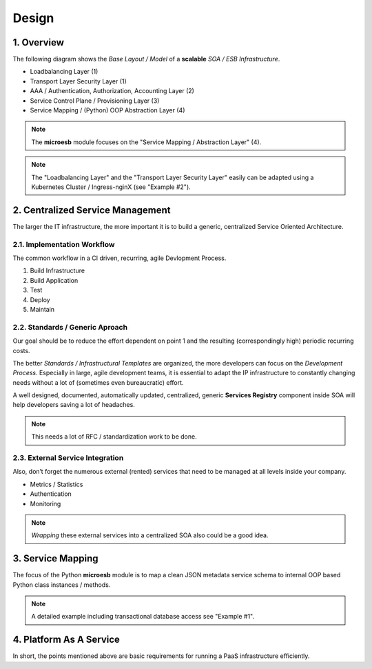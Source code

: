 .. design

======
Design
======

1. Overview
===========

The following diagram shows the *Base Layout / Model* of a **scalable**
*SOA / ESB Infrastructure*.

- Loadbalancing Layer (1)
- Transport Layer Security Layer (1)
- AAA / Authentication, Authorization, Accounting Layer (2)
- Service Control Plane / Provisioning Layer (3)
- Service Mapping / (Python) OOP Abstraction Layer (4)

.. image:: images/microesb-overview.png
  :alt: Image - Micro-ESB Overview

.. note::
    The **microesb** module focuses on the "Service Mapping / Abstraction Layer" (4).

.. note::
    The "Loadbalancing Layer" and the "Transport Layer Security Layer" easily can be
    adapted using a Kubernetes Cluster / Ingress-nginX (see "Example #2").

2. Centralized Service Management
=================================

The larger the IT infrastructure, the more important it is to build a generic, centralized
Service Oriented Architecture.

.. image:: images/microesb-centralized-service-mm.png
  :alt: Image - Micro-ESB Centralized Service Management

2.1. Implementation Workflow
****************************

The common workflow in a CI driven, recurring, agile Devlopment Process.

1. Build Infrastructure
2. Build Application
3. Test
4. Deploy
5. Maintain

2.2. Standards / Generic Aproach
********************************

Our goal should be to reduce the effort dependent on point 1 and the resulting
(correspondingly high) periodic recurring costs.

The better *Standards / Infrastructural Templates* are organized, the more developers can
focus on the *Development Process*. Especially in large, agile development teams, it is
essential to adapt the IP infrastructure to constantly changing needs without a lot of
(sometimes even bureaucratic) effort.

A well designed, documented, automatically updated, centralized, generic **Services Registry**
component inside SOA will help developers saving a lot of headaches.

.. note::
    This needs a lot of RFC / standardization work to be done.

2.3. External Service Integration
*********************************

Also, don’t forget the numerous external (rented) services that need to be managed at all
levels inside your company.

- Metrics / Statistics
- Authentication
- Monitoring

.. note::
    *Wrapping* these external services into a centralized SOA also could be a good idea.

3. Service Mapping
==================

The focus of the Python **microesb** module is to map a clean JSON metadata service schema
to internal OOP based Python class instances / methods.

.. image:: images/microesb-service-mapping.png
  :alt: Image - Micro-ESB Service Mapping / Abstraction Layer

.. note::
    A detailed example including transactional database access see "Example #1".

4. Platform As A Service
========================

In short, the points mentioned above are basic requirements for running a PaaS infrastructure
efficiently.
